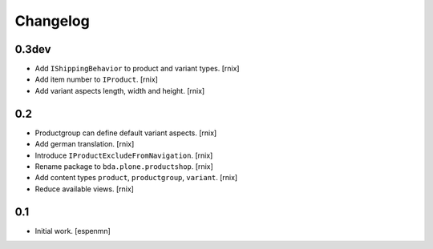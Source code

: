 
Changelog
=========

0.3dev
------

- Add ``IShippingBehavior`` to product and variant types.
  [rnix]

- Add item number to ``IProduct``.
  [rnix]

- Add variant aspects length, width and height.
  [rnix]


0.2
---

- Productgroup can define default variant aspects.
  [rnix]

- Add german translation.
  [rnix]

- Introduce ``IProductExcludeFromNavigation``.
  [rnix]

- Rename package to ``bda.plone.productshop``.
  [rnix]

- Add content types ``product``, ``productgroup``, ``variant``.
  [rnix]

- Reduce available views.
  [rnix]


0.1
---

- Initial work.
  [espenmn]

